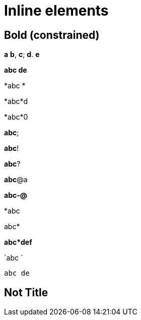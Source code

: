 = Inline elements

== Bold (constrained)

*a* *b*, *c*; *d*. *e*

*abc
de*

*abc
*

*abc*d

*abc*0

*abc*;

*abc*!

*abc*?

*abc*@a

*abc-@*

*abc

abc*

*abc*def*

`abc
`

`abc
de`

== Not Title